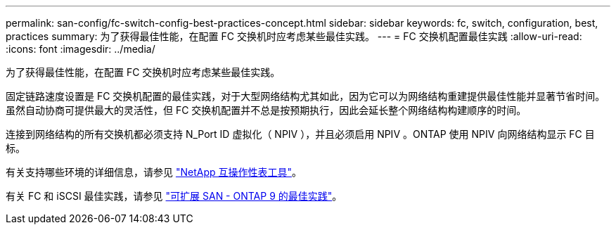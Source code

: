 ---
permalink: san-config/fc-switch-config-best-practices-concept.html 
sidebar: sidebar 
keywords: fc, switch, configuration, best, practices 
summary: 为了获得最佳性能，在配置 FC 交换机时应考虑某些最佳实践。 
---
= FC 交换机配置最佳实践
:allow-uri-read: 
:icons: font
:imagesdir: ../media/


[role="lead"]
为了获得最佳性能，在配置 FC 交换机时应考虑某些最佳实践。

固定链路速度设置是 FC 交换机配置的最佳实践，对于大型网络结构尤其如此，因为它可以为网络结构重建提供最佳性能并显著节省时间。虽然自动协商可提供最大的灵活性，但 FC 交换机配置并不总是按预期执行，因此会延长整个网络结构构建顺序的时间。

连接到网络结构的所有交换机都必须支持 N_Port ID 虚拟化（ NPIV ），并且必须启用 NPIV 。ONTAP 使用 NPIV 向网络结构显示 FC 目标。

有关支持哪些环境的详细信息，请参见 https://mysupport.netapp.com/matrix["NetApp 互操作性表工具"^]。

有关 FC 和 iSCSI 最佳实践，请参见 http://www.netapp.com/us/media/tr-4080.pdf["可扩展 SAN - ONTAP 9 的最佳实践"]。
